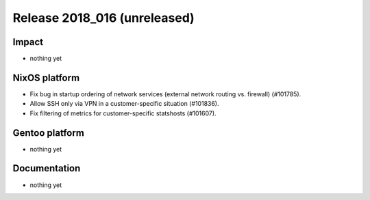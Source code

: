 .. XXX update on release :Publish Date: YYYY-MM-DD

Release 2018_016 (unreleased)
-----------------------------

Impact
^^^^^^

* nothing yet


NixOS platform
^^^^^^^^^^^^^^

* Fix bug in startup ordering of network services (external network routing vs.
  firewall) (#101785).
* Allow SSH only via VPN in a customer-specific situation (#101836).
* Fix filtering of metrics for customer-specific statshosts (#101607).


Gentoo platform
^^^^^^^^^^^^^^^

* nothing yet


Documentation
^^^^^^^^^^^^^

* nothing yet


.. vim: set spell spelllang=en:
